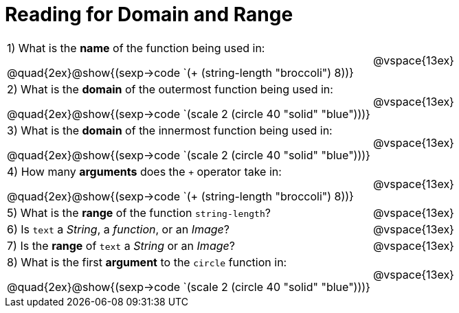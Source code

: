 = Reading for Domain and Range

++++
<style>
.listingblock{ background: none !important; }
</style>
++++

[cols="6a,3a"]
|===
|1) What is the *name* of the function being used in:

--
@quad{2ex}@show{(sexp->code `(+ (string-length "broccoli") 8))}
--
| @vspace{13ex}

|2) What is the *domain* of the outermost function being used in:
--
@quad{2ex}@show{(sexp->code `(scale 2 (circle 40 "solid" "blue")))}
--
| @vspace{13ex}

|3) What is the *domain* of the innermost function being used in:
--
@quad{2ex}@show{(sexp->code `(scale 2 (circle 40 "solid" "blue")))}
--
| @vspace{13ex}

|4) How many *arguments* does the `+` operator take in:
--
@quad{2ex}@show{(sexp->code `(+ (string-length "broccoli") 8))}
--
| @vspace{13ex}

|5) What is the *range* of the function `string-length`?
| @vspace{13ex}

|6) Is `text` a _String_, a _function_, or an _Image_?
| @vspace{13ex}

|7) Is the *range* of `text` a _String_ or an _Image_?
| @vspace{13ex}

|8) What is the first *argument* to the `circle` function in:
--
@quad{2ex}@show{(sexp->code `(scale 2 (circle 40 "solid" "blue")))}
--
| @vspace{13ex}
|===
